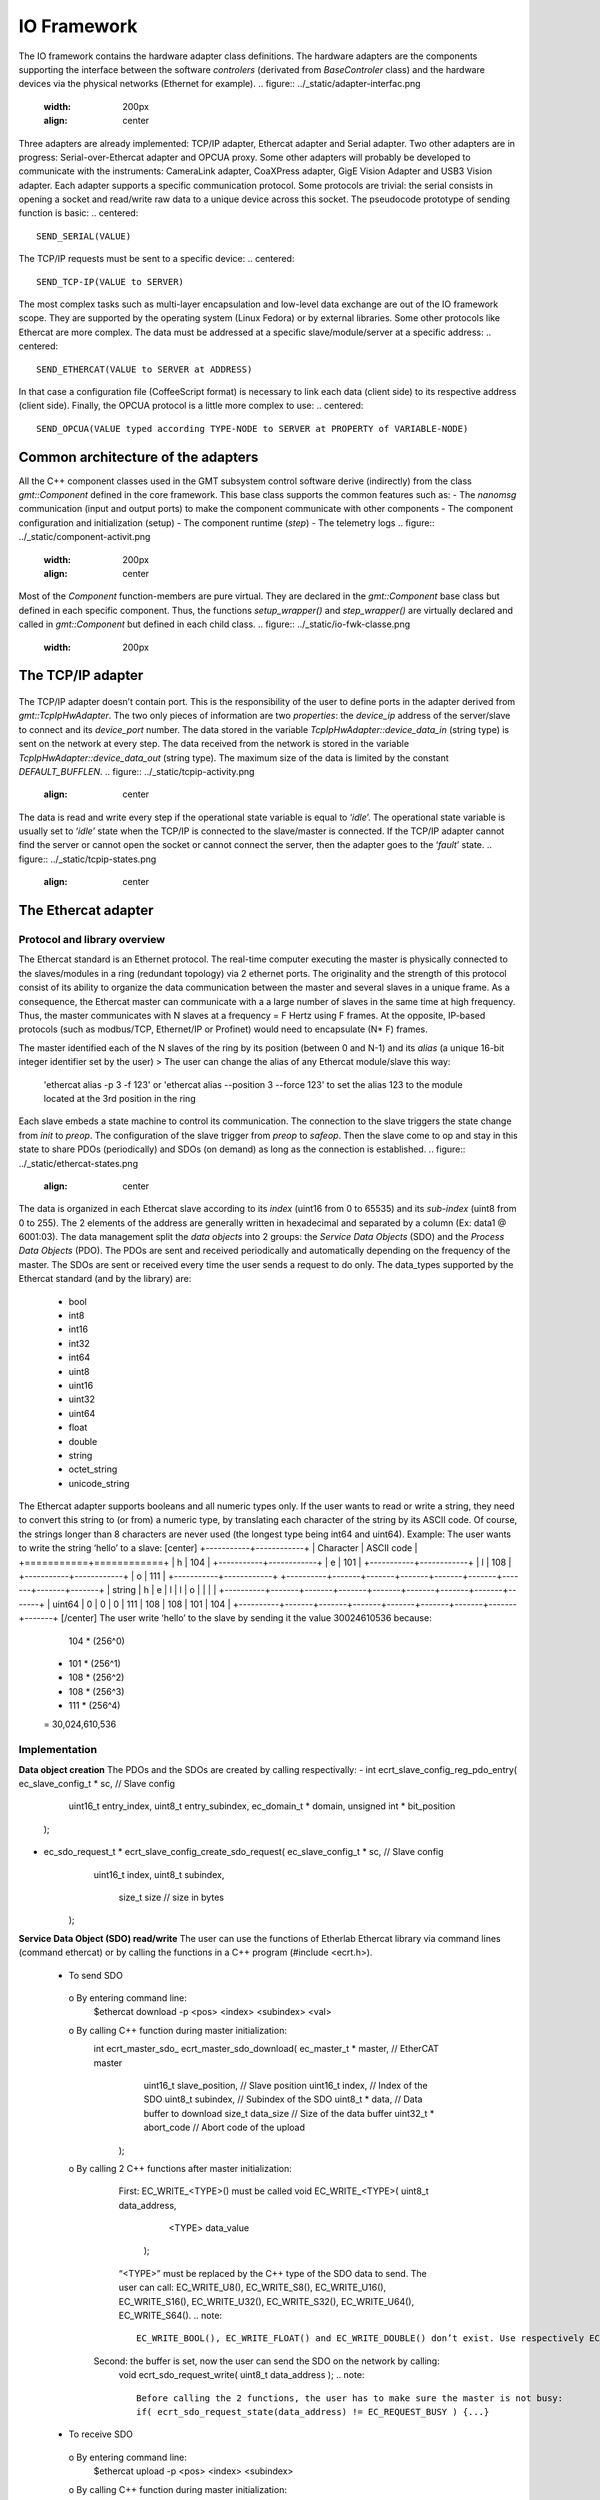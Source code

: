 .. _io_fwk:

IO Framework
============
The IO framework contains the hardware adapter class definitions.
The hardware adapters are the components supporting the interface between the software *controlers* (derivated from *BaseControler* class) and the hardware devices via the physical networks (Ethernet for example).
.. figure:: ../_static/adapter-interfac.png
  :width: 200px
  :align: center
Three adapters are already implemented: TCP/IP adapter, Ethercat adapter and Serial adapter.
Two other adapters are in progress: Serial-over-Ethercat adapter and OPCUA proxy.
Some other adapters will probably be developed to communicate with the instruments: CameraLink adapter, CoaXPress adapter, GigE Vision Adapter and USB3 Vision adapter.
Each adapter supports a specific communication protocol.
Some protocols are trivial: the serial consists in opening a socket and read/write raw data to a unique device across this socket. The pseudocode prototype of sending function is basic:
.. centered::
    SEND_SERIAL(VALUE)
The TCP/IP requests must be sent to a specific device:
.. centered::
    SEND_TCP-IP(VALUE to SERVER)
The most complex tasks such as multi-layer encapsulation and low-level data exchange are out of the IO framework scope. They are supported by the operating system (Linux Fedora) or by external libraries.
Some other protocols like Ethercat are more complex. The data must be addressed at a specific slave/module/server at a specific address:
.. centered::
    SEND_ETHERCAT(VALUE to SERVER at ADDRESS)
In that case a configuration file (CoffeeScript format) is necessary to link each data (client side) to its respective address (client side).
Finally, the OPCUA protocol is a little more complex to use:
.. centered::
    SEND_OPCUA(VALUE typed according TYPE-NODE to SERVER at PROPERTY of VARIABLE-NODE)


Common architecture of the adapters
---------------

All the C++ component classes used in the GMT subsystem control software derive (indirectly) from the class *gmt::Component* defined in the core framework. This base class supports the common features such as:
- The *nanomsg* communication (input and output ports) to make the component communicate with other components
- The component configuration and initialization (setup)
- The component runtime (*step*)
- The telemetry logs
.. figure:: ../_static/component-activit.png
  :width: 200px
  :align: center
Most of the *Component* function-members are pure virtual. They are declared in the *gmt::Component* base class but defined in each specific component. Thus, the functions *setup_wrapper()* and *step_wrapper()* are virtually declared and called in *gmt::Component* but defined in each child class.
.. figure:: ../_static/io-fwk-classe.png
  :width: 200px


The TCP/IP adapter
---------------

+-----------------------------------------------+
| General information about the TCP/IP adapter               |
+=======================+=======================+
| Progress status   | Implementation done            |
+-----------------------+-----------------------+
| Adapter Class name  | gmt::TcpIpHwAdapter                |
+-----------------------+-----------------------+
| Library used  | The TCP/IP communication doesn’t require any external library. The functions we use (socket(), read() and write()) are defined in native Linux libraries: netinet/in.h, sys/socket.h and unistd.h.               |
+-----------------------+-----------------------+

.. figure:: ../_static/tcpip-interface.png
  :align: center
The TCP/IP adapter doesn’t contain port. This is the responsibility of the user to define ports in the adapter derived from *gmt::TcpIpHwAdapter*. The two only pieces of information are two *properties*: the *device_ip* address of the server/slave to connect and its *device_port* number.
The data stored in the variable *TcpIpHwAdapter::device_data_in* (string type) is sent on the network at every step. The data received from the network is stored in the variable *TcpIpHwAdapter::device_data_out* (string type). The maximum size of the data is limited by the constant *DEFAULT_BUFFLEN*.
.. figure:: ../_static/tcpip-activity.png
  :align: center
The data is read and write every step if the operational state variable is equal to ‘*idle*’. The operational state variable is usually set to ‘*idle*’ state when the TCP/IP is connected to the slave/master is connected. If the TCP/IP adapter cannot find the server or cannot open the socket or cannot connect the server, then the adapter goes to the ‘*fault*’ state.
.. figure:: ../_static/tcpip-states.png
  :align: center


The Ethercat adapter
---------------

+-----------------------------------------------+
| General information about the Ethercat adapter               |
+=======================+=======================+
| Progress status   | Implementation done. Some minor changes might be added in the future depending on requirement of m1. |
+-----------------------+-----------------------+
| Adapter Class name  | gmt::EthercatAdapter                |
+-----------------------+-----------------------+
| Library used  | The ethercat adapter integrate an Ethercat master/client called “EtherCAT” and developed by Etherlab. The libray has not been maintained in the last 3 years. The last version we use (the last one) is EtherCAT master 1.5.2 .        |
+-----------------------+-----------------------+

Protocol and library overview
.............................

The Ethercat standard is an Ethernet protocol. The real-time computer executing the master is physically connected to the slaves/modules in a ring (redundant topology) via 2 ethernet ports. The originality and the strength of this protocol consist of its ability to organize the data communication between the master and several slaves in a unique frame. As a consequence, the Ethercat master can communicate with a a large number of slaves in the same time at high frequency. Thus, the master communicates with N slaves at a frequency = F Hertz using F frames. At the opposite, IP-based protocols (such as modbus/TCP, Ethernet/IP or Profinet) would need to encapsulate (N* F) frames.

The master identified each of the N slaves of the ring by its position (between 0 and N-1) and its *alias* (a unique 16-bit integer identifier set by the user)
>	The user can change the alias of any Ethercat module/slave this way:
 'ethercat alias -p 3 -f 123' or 'ethercat alias --position 3 --force 123'
 to set the alias 123 to the module located at the 3rd position in the ring

Each slave embeds a state machine to control its communication. The connection to the slave triggers the state change from *init* to *preop*. The configuration of the slave trigger from *preop* to *safeop*. Then the slave come to op and stay in this state to share PDOs (periodically) and SDOs (on demand) as long as the connection is established.
.. figure:: ../_static/ethercat-states.png
  :align: center
The data is organized in each Ethercat slave according to its *index* (uint16 from 0 to 65535) and its *sub-index* (uint8 from 0 to 255). The 2 elements of the address are generally written in hexadecimal and separated by a column (Ex: data1 @ 6001:03).
The data management split the *data objects* into 2 groups: the *Service Data Objects* (SDO) and the *Process Data Objects* (PDO). The PDOs are sent and received periodically and automatically depending on the frequency of the master. The SDOs are sent or received every time the user sends a request to do only.
The data_types supported by the Ethercat standard (and by the library) are:
  -	bool
  -	int8
  -	int16
  -	int32
  -	int64
  -	uint8
  -	uint16
  -	uint32
  -	uint64
  -	float
  -	double
  -	string
  -	octet_string
  -	unicode_string
The Ethercat adapter supports booleans and all numeric types only. If the user wants to read or write a string, they need to convert this string to (or from) a numeric type, by translating each character of the string by its ASCII code. Of course, the strings longer than 8 characters are never used (the longest type being int64 and uint64). Example: The user wants to write the string ‘hello’ to a slave:
[center]
+-----------+------------+
| Character | ASCII code |
+===========+============+
|     h     |    104     |
+-----------+------------+
|     e     |    101     |
+-----------+------------+
|     l     |    108     |
+-----------+------------+
|     o     |    111     |
+-----------+------------+
+----------+-------+-------+-------+-------+-------+-------+-------+-------+
| string   |   h   |   e   |   l   |   l   |   o   |       |       |       |
+----------+-------+-------+-------+-------+-------+-------+-------+-------+
| uint64   |   0   |   0   |   0   |  111  |  108  |  108  |  101  |  104  |
+----------+-------+-------+-------+-------+-------+-------+-------+-------+
[/center]
The user write ‘hello’ to the slave by sending it the value 30024610536 because:
    104 * (256^0)
  + 101 * (256^1)
  + 108 * (256^2)
  + 108 * (256^3)
  + 111 * (256^4)
  = 30,024,610,536

Implementation
..............

**Data object creation**
The PDOs and the SDOs are created by calling respectivally:
-	int ecrt_slave_config_reg_pdo_entry( ec_slave_config_t * sc, // Slave config
                                       uint16_t 		       entry_index,
                                       uint8_t             entry_subindex,
                                       ec_domain_t       * domain,
                                       unsigned int      * bit_position
                                      );

-	ec_sdo_request_t * ecrt_slave_config_create_sdo_request( ec_slave_config_t * sc, // Slave config
                                                    			 uint16_t            index,
                                                    			 uint8_t             subindex,
                                                   			   size_t              size 		// size in bytes
                                                         );

**Service Data Object (SDO) read/write**
The user can use the functions of Etherlab Ethercat library via command lines (command ethercat) or by calling the functions in a C++ program (#include <ecrt.h>).
  -	To send SDO
    o	By entering command line:
      $ethercat download -p <pos> <index> <subindex> <val>
    o By calling C++ function during master initialization:
      int ecrt_master_sdo_ ecrt_master_sdo_download( ec_master_t * master, 		    // EtherCAT master
                                                     uint16_t      slave_position,	// Slave position
                                                     uint16_t      index,			    // Index of the SDO
                                                     uint8_t       subindex,		    // Subindex of the SDO
                                                     uint8_t     * data,			      // Data buffer to download
                                                     size_t        data_size		    // Size of the data buffer
                                                     uint32_t    * abort_code		  // Abort code of the upload
                                                   );
    o By calling 2 C++ functions after master initialization:
    	First: EC_WRITE_<TYPE>() must be called
      	void EC_WRITE_<TYPE>( uint8_t		data_address,
                              <TYPE>		data_value
                            );
        “<TYPE>” must be replaced by the C++ type of the SDO data to send. The user can call: EC_WRITE_U8(), EC_WRITE_S8(), EC_WRITE_U16(), EC_WRITE_S16(), EC_WRITE_U32(), EC_WRITE_S32(), EC_WRITE_U64(), EC_WRITE_S64().
        .. note::
            EC_WRITE_BOOL(), EC_WRITE_FLOAT() and EC_WRITE_DOUBLE() don’t exist. Use respectively EC_WRITE_U8(), EC_WRITE_U32() and EC_WRITE_U64().
      Second: the buffer is set, now the user can send the SDO on the network by calling:
        void ecrt_sdo_request_write( uint8_t		data_address );
        .. note::
            Before calling the 2 functions, the user has to make sure the master is not busy:
            if( ecrt_sdo_request_state(data_address) != EC_REQUEST_BUSY ) {...}
  -	To receive SDO
    o	By entering command line:
      $ethercat upload -p <pos> <index> <subindex>
    o	By calling C++ function during master initialization:
      int ecrt_master_sdo_upload( ec_master_t * master, 		    // EtherCAT master
                                  uint16_t      slave_position,	// Slave position
                                  uint16_t      index,			    // Index of the SDO
                                  uint8_t       subindex,		    // Subindex of the SDO
                                  uint8_t     * target,			    // Target buffer
                                  size_t        target_size,		// Size of the target buffer
                                  size_t      * result_size,		// Uploaded data size
                                  uint32_t    * abort_code		  // Abort code of the upload
                                );
    o	By calling 2 C++ functions after master initialization:
    	First: ecrt_sdo_request_read() must be called
    		void ecrt_sdo_request_read( uint8_t data_address );
      Second: the buffer is read, now the user can read the SDO value by calling:
        void EC_READ_<TYPE> ( uint8_t data_address );
        “<TYPE>” must be replaced by the C++ type of the SDO data to send. The user can call: EC_READ_U8(), EC_ READ _S8(), EC_ READ _U16(), EC_ READ _S16(), EC_ READ _U32(), EC_ READ _S32(), EC_ READ _U64(), EC_ READ _S64().
        .. note::
            EC_WRITE_BOOL(), EC_WRITE_FLOAT() and EC_WRITE_DOUBLE() don’t exist. Use respectively EC_WRITE_U8(), EC_WRITE_U32() and EC_WRITE_U64().
        .. note::
            Before calling the 2 functions, the user has to make sure the master is not busy:
            if( ecrt_sdo_request_state(data_address) != EC_REQUEST_BUSY ) {...}

**Process Data Object (DDO) read/write**
PDOs are updated automatically and periodically. Nothing to do.


User interface
..............

.. figure:: ../_static/ethercat_interface.png
  :align: center

**Sending RX-SDOs**
The SDOs cannot be sent from the Ethercat adapter by default. To do so the user must set the boolean input sdo_write_enable to true. By the way, a SDO is sent the Ethercat ring as often the SDO value changes in the adapter (if the flag sdo_write_enable is on).

**Receiving TX-SDOs**
Sending SDOs can be done anytime. But receiving SDOs is possible when the user sends a request to the modules/slaves asking them for sending their SDO values to the master. To do that the user needs to set the flag sdo_read_update_req to true.
When the Ethercat receives all the SDOs from all the modules/slaves, the values are automatically updated and the flag sdo_read_update_done set to true. Then, the user (or the controller) has to set the flag sdo_read_update_req back to false.
To recap the process to update the SDOs from the slaves/modules to the adapter :
  1)	sdo_read_update_req <- true
  2)	Waiting…
  3)	The TX-SDO variables of the adapter are updated and the  sdo_read_update_done automatically set to false
  4)	sdo_read_update_req <- false

**Sending RX-PDOs and receiving TX-PDOs**
The user has nothing to do. The PDOs are sent and received automatically depending on the frequency of the master.

**Getting the Ethercat state of the slaves/modules**
When the user wants to know the Ethercat state (op, preop or safeop) of a module of the Ethercat ring, he or she sends the position of the module on slave_state_req input port. The output port slave_state_result returns the code of the module state according to Ethercat standard:
   - 1: INIT
   - 2: PREOP
   - 4: SAFEOP
   - 8: OP
If there is no module at  the position entered in slave_state_req or if the state is not received yet, then slave_state_result returns -1.
.. figure:: ../_static/ethercat-activity.png
  :align: center


The Serial Adapter
------------------

+-----------------------------------------------+
| General information about the Serial adapter   |
+=======================+=======================+
| Progress status   | Implementation done. Some minor changes might be added in the future depending on requirement of the instruments. |
+-----------------------+-----------------------+
| Adapter Class name  | gmt::SerialAdapter                |
+-----------------------+-----------------------+
| Library used  | The ethercat adapter integrate an Ethercat master/client called “EtherCAT” and developed by Etherlab. The libray has not been maintained in the last 3 years. The last version we use (the last one) is EtherCAT master 1.5.2 .              |
+-----------------------+-----------------------+

.. figure:: ../_static/serial-interface.png
  :align: center
The interface of the serial adapter contains one data input (*device_data_out*) and one data output (*device data_in*). A third port called RTS controls the *RTS* bit. This bit is used on old serial devices only.
Two properties must be set by the user:
-	*port_file_path*: a string property setting the full path of the serial file. Its default value is the path of the serial file on RTC3: '/dev/ttyS0'
-	*baud_rate*: the frequency of the serial communication. Its type is not numeric but a string. These are its possible value: ‘B50’, ‘B75’, ‘B110’, ‘B134’, ‘B150’, ‘B200’, ‘B300’, ‘B600’, ‘B1200’, ‘B1800’, ‘B2400’, ‘B4800’, ‘B9600’, ‘B19200’, ‘B38400’, ‘B57600’ and ‘B115200’.

The value set on the input port *device_data_out* is sent to the serial file at every step. However, the baud rate of the serial communication can be slower than the frequency of the component. In that case the value cannot be sent to the serial device at every step.
Similarly, the value received from the serial device is copied on the output port *device_data_in*. The size of the received vale is limited by the constant *BUFFLEN* defined in *serial_adapter.h*.
The only supported type is the string type. This limitation is acceptable for our use case. If the user wants to send or receive another type, the cast to/from string is their responsibility.
.. figure:: ../_static/ethercat-activity.png
  :align: center


The Serial-over-Ethercat Adapter
-----------------------------

+-----------------------------------------------+
| General information about the Serial-over-Ethercat adapter   |
+=======================+=======================+
| Progress status   | Implementation in progress            |
+-----------------------+-----------------------+
| Adapter Class name  | gmt::SerialOverEthercatAdapter                |
+-----------------------+-----------------------+
| Library used  | Etherlab Ethercat              |
+-----------------------+-----------------------+

The Serial-over-Ethercat adapter derives from the Ethercat adapter.
The purpose of this feature consists in controlling serial devices (RS232) using Ethercat protocol via Ethercat slaves/modules making the translation between serial and Ethercat.
At the opposite of the point-to-multipoint RS485, the RS232 protocol is a point-to-point (P2P) protocol. That means each serial port of the computer (master/client side) cannot be connected to more than one device (slave/server side).  Imagine N serial devices must be connected to the real-time computer. This requirement would cause 3 issues:
-	If N is bigger than one, we cannot connect the N serial devices to the same computer because the computers we use have only one physical serial port.
-	The second issue is about the wiring between the central computer in the cabinet and the serial devices embedded in the instruments. The N serial devices must be physically connected to the computer using N serial cables since the RS232 communication cannot be multiplexed in the same cable.
-	The distance between the central computer and the serial devices can be big (dozens of meters). But the serial communication is accurate up to some meters only. According to Wikipedia, the RS232 communication distance cannot be bigger than 2.6m at 56000 bauds.
The direct serial connection between the computer and the serial devices is not possible because of these 3 reasons. As a consequence, the Beckhoff 6002 Ethercat slave/module is set between the computer and the serial devices. Ethercat protocol supports point-to-multipoint (P2MP) and long-distance communication unlike Serial.
The Beckhoff 6002 Ethercat module contains 2 Ethernet ports (like all the other Ethercat modules) to connect it to the other modules in the Ethercta ring. Plus 2 serial/RS232 ports to connect up to 2 serial devices per module. Some parameters like the baud rate are set using SDOs.
`Beckhoff EL6002 module documentation <https://download.beckhoff.com/download/document/io/ethercat-terminals/el600x_el602xen.pdf/>`_.
.. figure:: ../_static/serialoverethercat-archi.png
  :align: center
The Etherlab Ethercat library offers a feature to communicate with 6002 modules via a virtual serial terminal (located at “/dev/ttyEC0”). As a consequence, the user transparently communicates with their RS232 device using a GMT Serial Adapter.
This feature must be installed with the following commands:
.. code-block:: bash
  ./configure --with-linux-dir=/your/linux/directory --enable-tty
  make all modules
  make modules_install install
  rcethercat start
  insmod tty/ec_tty.ko
  insmod examples/tty/ec_tty_example.ko
The default settings for the serial line are 9600 8 N 1.
Then testing:
.. code-block:: bash
  echo "Hello World" > /dev/ttyEC0
The interface between the user and the Ethercat protocol is supported by a Linux kernel module (ec_tty.ko). Unfortunately, this module is not compatible with our version of our Linux kernel (Linux freezes when data is written on /dev/ttyEC0). The kernel module must be fixed. That’s why the Serial-over-Ethercat adapter is not finished yet.


The OPCUA Proxy
---------------

+------------------------------------------------+
|  General information about the OPCUA proxy     |
+====================+===========================+
| Progress status    | Implementation in progress|
+--------------------+---------------------------+
| Adapter Class name | gmt::OpcuaProxy           |
+--------------------+---------------------------+
| Library used       | Open62541                 |
+--------------------+---------------------------+
